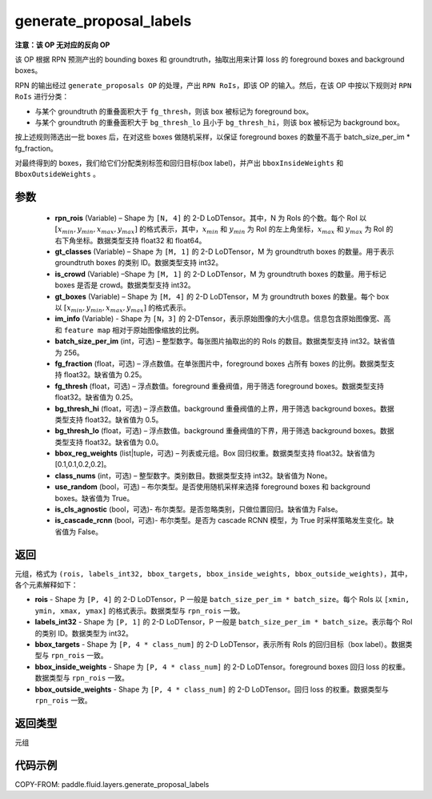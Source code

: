 .. _cn_api_fluid_layers_generate_proposal_labels:

generate_proposal_labels
-------------------------------

.. py:function:: paddle.fluid.layers.generate_proposal_labels(rpn_rois, gt_classes, is_crowd, gt_boxes, im_info, batch_size_per_im=256, fg_fraction=0.25, fg_thresh=0.25, bg_thresh_hi=0.5, bg_thresh_lo=0.0, bbox_reg_weights=[0.1, 0.1, 0.2, 0.2], class_nums=None, use_random=True, is_cls_agnostic=False, is_cascade_rcnn=False)




**注意：该 OP 无对应的反向 OP**

该 OP 根据 RPN 预测产出的 bounding boxes 和 groundtruth，抽取出用来计算 loss 的 foreground boxes and background boxes。

RPN 的输出经过 ``generate_proposals OP`` 的处理，产出 ``RPN RoIs``，即该 OP 的输入。然后，在该 OP 中按以下规则对 ``RPN RoIs`` 进行分类：

- 与某个 groundtruth 的重叠面积大于 ``fg_thresh``，则该 box 被标记为 foreground box。
- 与某个 groundtruth 的重叠面积大于 ``bg_thresh_lo`` 且小于 ``bg_thresh_hi``，则该 box 被标记为 background box。

按上述规则筛选出一批 boxes 后，在对这些 boxes 做随机采样，以保证 foreground boxes 的数量不高于 batch_size_per_im * fg_fraction。

对最终得到的 boxes，我们给它们分配类别标签和回归目标(box label)，并产出 ``bboxInsideWeights`` 和 ``BboxOutsideWeights`` 。

参数
::::::::::::

  - **rpn_rois** (Variable) – Shape 为 ``[N, 4]`` 的 2-D LoDTensor。其中，N 为 RoIs 的个数。每个 RoI 以 :math:`[x_{min}, y_{min}, x_{max}, y_{max}]` 的格式表示，其中，:math:`x_{min}` 和 :math:`y_{min}` 为 RoI 的左上角坐标，:math:`x_{max}` 和 :math:`y_{max}` 为 RoI 的右下角坐标。数据类型支持 float32 和 float64。
  - **gt_classes** (Variable) – Shape 为 ``[M, 1]`` 的 2-D LoDTensor，M 为 groundtruth boxes 的数量。用于表示 groundtruth boxes 的类别 ID。数据类型支持 int32。
  - **is_crowd** (Variable) –Shape 为 ``[M, 1]`` 的 2-D LoDTensor，M 为 groundtruth boxes 的数量。用于标记 boxes 是否是 crowd。数据类型支持 int32。
  - **gt_boxes** (Variable) – Shape 为 ``[M, 4]`` 的 2-D LoDTensor，M 为 groundtruth boxes 的数量。每个 box 以 :math:`[x_{min}, y_{min}, x_{max}, y_{max}]` 的格式表示。
  - **im_info** (Variable) - Shape 为 ``[N，3]`` 的 2-DTensor，表示原始图像的大小信息。信息包含原始图像宽、高和 ``feature map`` 相对于原始图像缩放的比例。
  - **batch_size_per_im** (int，可选) – 整型数字。每张图片抽取出的的 RoIs 的数目。数据类型支持 int32。缺省值为 256。
  - **fg_fraction** (float，可选) – 浮点数值。在单张图片中，foreground boxes 占所有 boxes 的比例。数据类型支持 float32。缺省值为 0.25。
  - **fg_thresh** (float，可选) – 浮点数值。foreground 重叠阀值，用于筛选 foreground boxes。数据类型支持 float32。缺省值为 0.25。
  - **bg_thresh_hi** (float，可选) – 浮点数值。background 重叠阀值的上界，用于筛选 background boxes。数据类型支持 float32。缺省值为 0.5。
  - **bg_thresh_lo** (float，可选) – 浮点数值。background 重叠阀值的下界，用于筛选 background boxes。数据类型支持 float32。缺省值为 0.0。
  - **bbox_reg_weights** (list|tuple，可选) – 列表或元组。Box 回归权重。数据类型支持 float32。缺省值为[0.1,0.1,0.2,0.2]。
  - **class_nums** (int，可选) – 整型数字。类别数目。数据类型支持 int32。缺省值为 None。
  - **use_random** (bool，可选) – 布尔类型。是否使用随机采样来选择 foreground boxes 和 background boxes。缺省值为 True。
  - **is_cls_agnostic** (bool，可选)- 布尔类型。是否忽略类别，只做位置回归。缺省值为 False。
  - **is_cascade_rcnn** (bool，可选)- 布尔类型。是否为 cascade RCNN 模型，为 True 时采样策略发生变化。缺省值为 False。


返回
::::::::::::
元组，格式为 ``(rois, labels_int32, bbox_targets, bbox_inside_weights, bbox_outside_weights)``，其中，各个元素解释如下：

- **rois** - Shape 为 ``[P, 4]`` 的 2-D LoDTensor，P 一般是 ``batch_size_per_im * batch_size``。每个 RoIs 以 ``[xmin, ymin, xmax, ymax]`` 的格式表示。数据类型与 ``rpn_rois`` 一致。
- **labels_int32** - Shape 为 ``[P, 1]`` 的 2-D LoDTensor，P 一般是 ``batch_size_per_im * batch_size``。表示每个 RoI 的类别 ID。数据类型为 int32。
- **bbox_targets** - Shape 为 ``[P, 4 * class_num]`` 的 2-D LoDTensor，表示所有 RoIs 的回归目标（box label）。数据类型与 ``rpn_rois`` 一致。
- **bbox_inside_weights** - Shape 为 ``[P, 4 * class_num]`` 的 2-D LoDTensor。foreground boxes 回归 loss 的权重。数据类型与 ``rpn_rois`` 一致。
- **bbox_outside_weights** - Shape 为 ``[P, 4 * class_num]`` 的 2-D LoDTensor。回归 loss 的权重。数据类型与 ``rpn_rois`` 一致。

返回类型
::::::::::::
元组



代码示例
::::::::::::

COPY-FROM: paddle.fluid.layers.generate_proposal_labels
